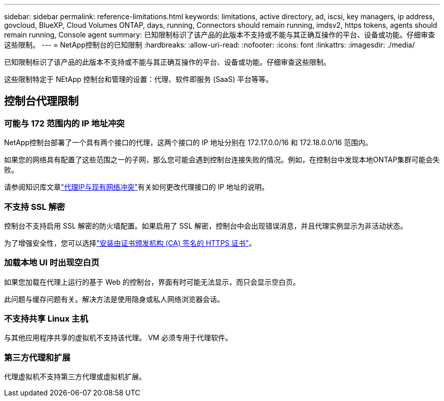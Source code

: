 ---
sidebar: sidebar 
permalink: reference-limitations.html 
keywords: limitations, active directory, ad, iscsi, key managers, ip address, govcloud, BlueXP, Cloud Volumes ONTAP, days, running, Connectors should remain running, imdsv2, https tokens, agents should remain running, Console agent 
summary: 已知限制标识了该产品的此版本不支持或不能与其正确互操作的平台、设备或功能。仔细审查这些限制。 
---
= NetApp控制台的已知限制
:hardbreaks:
:allow-uri-read: 
:nofooter: 
:icons: font
:linkattrs: 
:imagesdir: ./media/


[role="lead"]
已知限制标识了该产品的此版本不支持或不能与其正确互操作的平台、设备或功能。仔细审查这些限制。

这些限制特定于 NEtApp 控制台和管理的设置：代理、软件即服务 (SaaS) 平台等等。



== 控制台代理限制



=== 可能与 172 范围内的 IP 地址冲突

NetApp控制台部署了一个具有两个接口的代理，这两个接口的 IP 地址分别在 172.17.0.0/16 和 172.18.0.0/16 范围内。

如果您的网络具有配置了这些范围之一的子网，那么您可能会遇到控制台连接失败的情况。例如，在控制台中发现本地ONTAP集群可能会失败。

请参阅知识库文章link:https://kb.netapp.com/Advice_and_Troubleshooting/Cloud_Services/Cloud_Manager/Cloud_Manager_shows_inactive_as_Connector_IP_range_in_172.x.x.x_conflict_with_docker_network["代理IP与现有网络冲突"]有关如何更改代理接口的 IP 地址的说明。



=== 不支持 SSL 解密

控制台不支持启用 SSL 解密的防火墙配置。如果启用了 SSL 解密，控制台中会出现错误消息，并且代理实例显示为非活动状态。

为了增强安全性，您可以选择link:task-installing-https-cert.html["安装由证书颁发机构 (CA) 签名的 HTTPS 证书"]。



=== 加载本地 UI 时出现空白页

如果您加载在代理上运行的基于 Web 的控制台，界面有时可能无法显示，而只会显示空白页。

此问题与缓存问题有关。解决方法是使用隐身或私人网络浏览器会话。



=== 不支持共享 Linux 主机

与其他应用程序共享的虚拟机不支持该代理。  VM 必须专用于代理软件。



=== 第三方代理和扩展

代理虚拟机不支持第三方代理或虚拟机扩展。
